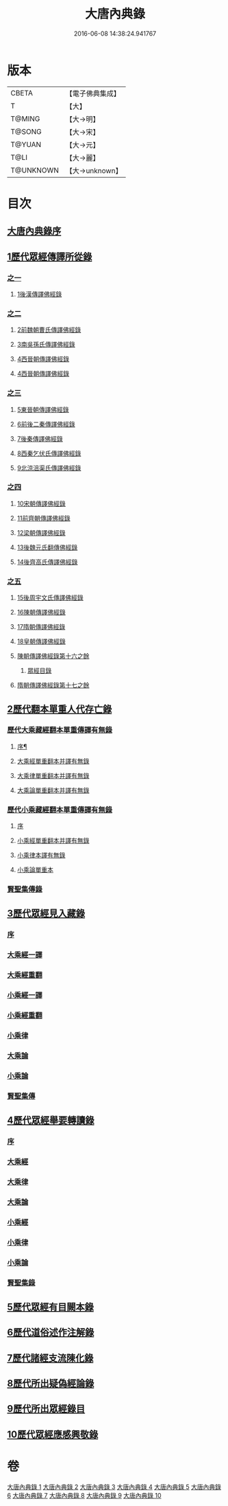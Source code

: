 #+TITLE: 大唐內典錄 
#+DATE: 2016-06-08 14:38:24.941767

* 版本
 |     CBETA|【電子佛典集成】|
 |         T|【大】     |
 |    T@MING|【大→明】   |
 |    T@SONG|【大→宋】   |
 |    T@YUAN|【大→元】   |
 |      T@LI|【大→麗】   |
 | T@UNKNOWN|【大→unknown】|

* 目次
** [[file:KR6s0088_001.txt::001-0219a2][大唐內典錄序]]
** [[file:KR6s0088_001.txt::001-0219b15][1歷代眾經傳譯所從錄]]
*** [[file:KR6s0088_001.txt::001-0219b15][之一]]
**** [[file:KR6s0088_001.txt::001-0220a27][1後漢傳譯佛經錄]]
*** [[file:KR6s0088_002.txt::002-0226b4][之二]]
**** [[file:KR6s0088_002.txt::002-0226b6][2前魏朝曹氏傳譯佛經錄]]
**** [[file:KR6s0088_002.txt::002-0227b5][3南吳孫氏傳譯佛經錄]]
**** [[file:KR6s0088_002.txt::002-0232a20][4西晉朝傳譯佛經錄]]
**** [[file:KR6s0088_002.txt::002-0239c17][4西晉朝傳譯佛經錄]]
*** [[file:KR6s0088_003.txt::003-0243c20][之三]]
**** [[file:KR6s0088_003.txt::003-0243c22][5東晉朝傳譯佛經錄]]
**** [[file:KR6s0088_003.txt::003-0249c3][6前後二秦傳譯佛經錄]]
**** [[file:KR6s0088_003.txt::003-0251c1][7後秦傳譯佛經錄]]
**** [[file:KR6s0088_003.txt::003-0254c7][8西秦乞伏氏傳譯佛經錄]]
**** [[file:KR6s0088_003.txt::003-0255b3][9北涼沮渠氏傳譯佛經錄]]
*** [[file:KR6s0088_004.txt::004-0256c17][之四]]
**** [[file:KR6s0088_004.txt::004-0256c19][10宋朝傳譯佛經錄]]
**** [[file:KR6s0088_004.txt::004-0261c16][11前齊朝傳譯佛經錄]]
**** [[file:KR6s0088_004.txt::004-0263c19][12梁朝傳譯佛經錄]]
**** [[file:KR6s0088_004.txt::004-0267b22][13後魏元氏翻傳佛經錄]]
**** [[file:KR6s0088_004.txt::004-0270b16][14後齊高氏傳譯佛經錄]]
*** [[file:KR6s0088_005.txt::005-0271a4][之五]]
**** [[file:KR6s0088_005.txt::005-0271a6][15後周宇文氏傳譯佛經錄]]
**** [[file:KR6s0088_005.txt::005-0273a8][16陳朝傳譯佛經錄]]
**** [[file:KR6s0088_005.txt::005-0274b1][17隋朝傳譯佛經錄]]
**** [[file:KR6s0088_005.txt::005-0280b17][18皇朝傳譯佛經錄]]
**** [[file:KR6s0088_005.txt::005-0283c19][陳朝傳譯佛經錄第十六之餘]]
***** [[file:KR6s0088_005.txt::005-0283c19][眾經目錄]]
**** [[file:KR6s0088_005.txt::005-0284a9][隋朝傳譯佛經錄第十七之餘]]
** [[file:KR6s0088_006.txt::006-0284c11][2歷代翻本單重人代存亡錄]]
*** [[file:KR6s0088_006.txt::006-0284c11][歷代大乘藏經翻本單重傳譯有無錄]]
**** [[file:KR6s0088_006.txt::006-0284c12][序¶]]
**** [[file:KR6s0088_006.txt::006-0285a27][大乘經單重翻本并譯有無錄]]
**** [[file:KR6s0088_006.txt::006-0294a8][大乘律單重翻本并譯有無錄]]
**** [[file:KR6s0088_006.txt::006-0294b18][大乘論單重翻本并譯有無錄]]
*** [[file:KR6s0088_007.txt::007-0296a19][歷代小乘藏經翻本單重傳譯有無錄]]
**** [[file:KR6s0088_007.txt::007-0296a21][序]]
**** [[file:KR6s0088_007.txt::007-0296c7][小乘經單重翻本并譯有無錄]]
**** [[file:KR6s0088_007.txt::007-0300a20][小乘律本譯有無錄]]
**** [[file:KR6s0088_007.txt::007-0300c14][小乘論單重本]]
*** [[file:KR6s0088_007.txt::007-0301b14][賢聖集傳錄]]
** [[file:KR6s0088_008.txt::008-0302b20][3歷代眾經見入藏錄]]
*** [[file:KR6s0088_008.txt::008-0302b21][序]]
*** [[file:KR6s0088_008.txt::008-0303a6][大乘經一譯]]
*** [[file:KR6s0088_008.txt::008-0305b20][大乘經重翻]]
*** [[file:KR6s0088_008.txt::008-0307c20][小乘經一譯]]
*** [[file:KR6s0088_008.txt::008-0309a20][小乘經重翻]]
*** [[file:KR6s0088_008.txt::008-0310b3][小乘律]]
*** [[file:KR6s0088_008.txt::008-0310c15][大乘論]]
*** [[file:KR6s0088_008.txt::008-0311c8][小乘論]]
*** [[file:KR6s0088_008.txt::008-0312a20][賢聖集傳]]
** [[file:KR6s0088_009.txt::009-0312c21][4歷代眾經舉要轉讀錄]]
*** [[file:KR6s0088_009.txt::009-0312c22][序]]
*** [[file:KR6s0088_009.txt::009-0313b6][大乘經]]
*** [[file:KR6s0088_009.txt::009-0320a19][大乘律]]
*** [[file:KR6s0088_009.txt::009-0320b23][大乘論]]
*** [[file:KR6s0088_009.txt::009-0321c28][小乘經]]
*** [[file:KR6s0088_009.txt::009-0324a4][小乘律]]
*** [[file:KR6s0088_009.txt::009-0324c1][小乘論]]
*** [[file:KR6s0088_009.txt::009-0325a19][賢聖集錄]]
** [[file:KR6s0088_010.txt::010-0326a17][5歷代眾經有目闕本錄]]
** [[file:KR6s0088_010.txt::010-0326b8][6歷代道俗述作注解錄]]
** [[file:KR6s0088_010.txt::010-0333a28][7歷代諸經支流陳化錄]]
** [[file:KR6s0088_010.txt::010-0333c5][8歷代所出疑偽經論錄]]
** [[file:KR6s0088_010.txt::010-0336a18][9歷代所出眾經錄目]]
** [[file:KR6s0088_010.txt::010-0338a27][10歷代眾經應感興敬錄]]

* 卷
[[file:KR6s0088_001.txt][大唐內典錄 1]]
[[file:KR6s0088_002.txt][大唐內典錄 2]]
[[file:KR6s0088_003.txt][大唐內典錄 3]]
[[file:KR6s0088_004.txt][大唐內典錄 4]]
[[file:KR6s0088_005.txt][大唐內典錄 5]]
[[file:KR6s0088_006.txt][大唐內典錄 6]]
[[file:KR6s0088_007.txt][大唐內典錄 7]]
[[file:KR6s0088_008.txt][大唐內典錄 8]]
[[file:KR6s0088_009.txt][大唐內典錄 9]]
[[file:KR6s0088_010.txt][大唐內典錄 10]]

